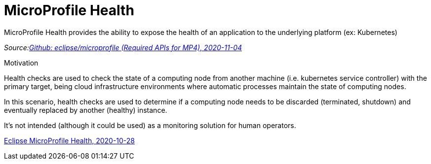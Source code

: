 = MicroProfile Health

MicroProfile Health provides the ability to expose the health of an application to the underlying platform (ex: Kubernetes)

_Source:link:https://github.com/eclipse/microprofile/blob/master/spec/src/main/asciidoc/required-apis.asciidoc#mp-opentracing[Github: eclipse/microprofile (Required APIs for MP4), 2020-11-04]_

[.notes]
--
Motivation

Health checks are used to check the state of a computing node from another machine (i.e. kubernetes service controller)
with the primary target, being cloud infrastructure environments where automatic processes maintain the state of computing nodes.

In this scenario, health checks are used to determine if a computing node needs to be discarded (terminated, shutdown) and eventually replaced by another (healthy) instance.

It’s not intended (although it could be used) as a monitoring solution for human operators.

link:https://github.com/eclipse/microprofile-health[Eclipse MicroProfile Health, 2020-10-28]
--
